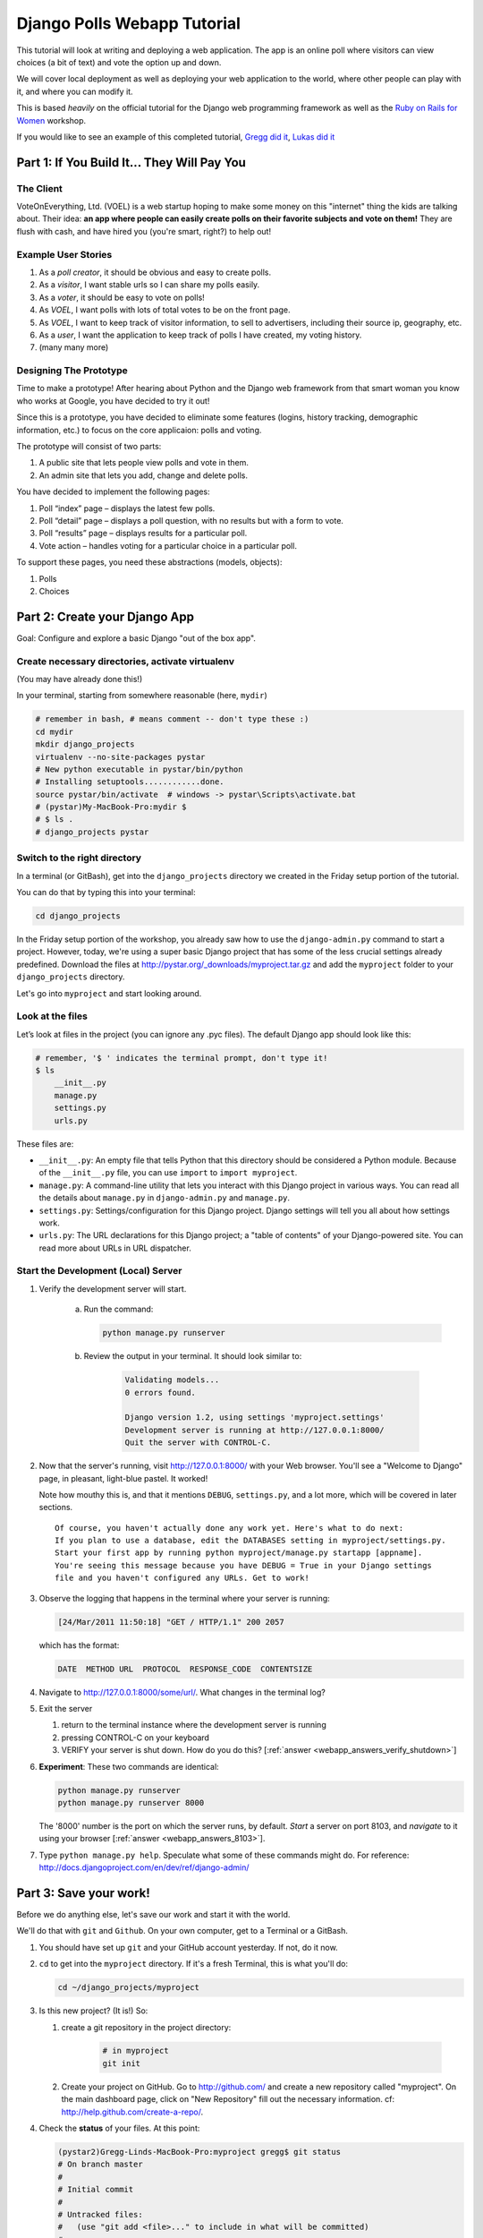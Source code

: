 .. _badge_webapp:

=============================================
Django Polls Webapp Tutorial
=============================================

This tutorial will look at writing and deploying a web application. 
The app is an online poll where visitors can view choices
(a bit of text) and vote the option up and down.

We will cover local deployment as well as deploying your web application to the world,
where other people can play with it, and where you can modify it.

This is based *heavily* on the official tutorial for the Django web programming framework
as well as the `Ruby on Rails for Women <http://www.wiki.devchix.com/index.php?title=Ruby_and_Rails_workshops_for_women>`_
workshop.

If you would like to see an example of this completed tutorial, 
`Gregg did it <https://github.com/gregglind/pystar-webapp/commits/master>`_, 
`Lukas did it <https://github.com/lsblakk/myproject>`_


Part 1: If You Build It... They Will Pay You
================================================


The Client
-------------

VoteOnEverything, Ltd. (VOEL) is a web startup hoping to make some money on this
"internet" thing the kids are talking about.  Their idea: **an app where people
can easily create polls on their favorite subjects and vote on them!** 
They are flush with cash, and have hired you (you're smart, right?) to help out!

Example User Stories
---------------------

#. As a *poll creator*, it should be obvious and easy to create polls.
#. As a *visitor*, I want stable urls so I can share my polls easily.
#. As a *voter*, it should be easy to vote on polls!
#. As *VOEL*, I want polls with lots of total votes to be on the front page.
#. As *VOEL*, I want to keep track of visitor information, to sell to advertisers,
   including their source ip, geography, etc.
#. As a *user*, I want the application to keep track of polls I have created,
   my voting history.
#. (many many more)

Designing The Prototype
------------------------

Time to make a prototype!
After hearing about Python and the Django web framework from that 
smart woman you know who works at Google, you have decided to try it out!

Since this is a prototype, you have decided to eliminate some features
(logins, history tracking, demographic information, etc.) to focus on the 
core applicaion:  polls and voting.


The prototype will consist of two parts:

#. A public site that lets people view polls and vote in them.
#. An admin site that lets you add, change and delete polls.

You have decided to implement the following pages:

#. Poll “index” page – displays the latest few polls.
#. Poll “detail” page – displays a poll question, with no results but with a form to vote.
#. Poll “results” page – displays results for a particular poll.
#. Vote action – handles voting for a particular choice in a particular poll.

To support these pages, you need these abstractions (models, objects):

#. Polls
#. Choices



Part 2: Create your Django App
=======================================

Goal:  Configure and explore a basic Django "out of the box app".


Create necessary directories, activate virtualenv
----------------------------------------------------

(You may have already done this!)

In your terminal, starting from somewhere reasonable (here, ``mydir``)

.. code-block:: bash
    
    # remember in bash, # means comment -- don't type these :)
    cd mydir
    mkdir django_projects
    virtualenv --no-site-packages pystar
    # New python executable in pystar/bin/python
    # Installing setuptools............done.
    source pystar/bin/activate  # windows -> pystar\Scripts\activate.bat 
    # (pystar)My-MacBook-Pro:mydir $ 
    # $ ls .
    # django_projects pystar
    

Switch to the right directory
-------------------------------------------

In a terminal (or GitBash), get into the ``django_projects`` directory 
we created in the Friday setup portion of the tutorial. 

You can do that by typing this into your terminal:

.. code-block:: bash

    cd django_projects

In the Friday setup portion of the workshop, you already saw how 
to use the ``django-admin.py`` command to start a project. However, today, we're using a super basic Django project that has some of the less crucial settings already predefined. Download the files at `http://pystar.org/_downloads/myproject.tar.gz <http://pystar.org/_downloads/myproject.tar.gz>`_ and add the ``myproject`` folder to your ``django_projects`` directory.

Let's go into ``myproject`` and start looking around.

Look at the files
-------------------------

Let’s look at files in the project (you can ignore any .pyc files). The default Django app should
look like this:

.. code-block:: bash
    
    # remember, '$ ' indicates the terminal prompt, don't type it!
    $ ls
        __init__.py
        manage.py
        settings.py
        urls.py

These files are:

* ``__init__.py``: An empty file that tells Python that this directory should be considered a Python module. Because of the ``__init__.py`` file, you can use ``import`` to ``import myproject``.
* ``manage.py``: A command-line utility that lets you interact with this Django project in various ways. You can read all the details about ``manage.py`` in ``django-admin.py`` and ``manage.py``.
* ``settings.py``: Settings/configuration for this Django project. Django settings will tell you all about how settings work.
* ``urls.py``: The URL declarations for this Django project; a "table of contents" of your Django-powered site. You can read more about URLs in URL dispatcher.

Start the Development (Local) Server
-------------------------------------

#. Verify the development server will start. 
    
    a)  Run the command:

        .. code-block:: bash

            python manage.py runserver

    b) Review the output in your terminal.  It should look similar to:

        .. code-block:: bash

            Validating models...
            0 errors found.
            
            Django version 1.2, using settings 'myproject.settings'
            Development server is running at http://127.0.0.1:8000/
            Quit the server with CONTROL-C.

      .. note: 
        
        You've started the Django development server, a lightweight web server written in 
        Python. The Django maintainers include this web server, but on a "deployment" like 
        http://alwaysdata.com/, you typically tie Django into an existing server like Apache.

#.  Now that the server's running, visit http://127.0.0.1:8000/ with your Web browser. 
    You'll see a "Welcome to Django" page, in pleasant, light-blue pastel. It worked!

    .. image:: /images/itworks.png

    Note how mouthy this is, and that it mentions ``DEBUG``, ``settings.py``, and
    a lot more, which will be covered in later sections.  

    ::

        Of course, you haven't actually done any work yet. Here's what to do next:
        If you plan to use a database, edit the DATABASES setting in myproject/settings.py.
        Start your first app by running python myproject/manage.py startapp [appname].
        You're seeing this message because you have DEBUG = True in your Django settings 
        file and you haven't configured any URLs. Get to work!


#.  Observe the logging that happens in the terminal where your server is running:

    ..  code-block:: none

        [24/Mar/2011 11:50:18] "GET / HTTP/1.1" 200 2057
    
    which has the format:

    ..  code-block:: none

        DATE  METHOD URL  PROTOCOL  RESPONSE_CODE  CONTENTSIZE

#.  Navigate to http://127.0.0.1:8000/some/url/.  What changes in the terminal log?

#.  Exit the server 

    #. return to the terminal instance where the development server is running
   
    #. pressing CONTROL-C on your keyboard

    #. VERIFY your server is shut down.  How do you do this?  [:ref:`answer <webapp_answers_verify_shutdown>`]

#.  **Experiment**:  These two commands are identical:

    .. code-block:: bash

        python manage.py runserver 
        python manage.py runserver 8000

    The '8000' number is the port on which the server runs, by default. *Start* a server on port 8103, and *navigate* to it using your browser
    [:ref:`answer <webapp_answers_8103>`].

#.  Type ``python manage.py help``.  Speculate what some of these commands 
    might do.  For reference:  http://docs.djangoproject.com/en/dev/ref/django-admin/


Part 3: Save your work!
=======================================

Before we do anything else, let's save our work and start it with the world.

We'll do that with ``git`` and ``Github``. On your own computer, get to a Terminal or a GitBash.

#.  You should have set up ``git`` and your GitHub account yesterday. If not,
    do it now.

#.  ``cd`` to get into the ``myproject`` directory. If it's a fresh Terminal, this is what you'll do:

    .. code-block:: bash

         cd ~/django_projects/myproject

#.  Is this new project?  (It is!)  So:

    #. create a git repository in the project directory:

        .. code-block:: bash

            # in myproject
            git init

    #.  Create your project on GitHub.  Go to http://github.com/ and create a new repository called "myproject". On the main dashboard page, click on "New Repository" fill out the necessary information. cf:  http://help.github.com/create-a-repo/.

#.  Check the **status** of your files.  At this point:

    .. code-block:: bash

        (pystar2)Gregg-Linds-MacBook-Pro:myproject gregg$ git status
        # On branch master
        #
        # Initial commit
        #
        # Untracked files:
        #   (use "git add <file>..." to include in what will be committed)
        #
        #   __init__.py
        #   manage.py
        #   settings.py
        #   urls.py
        nothing added to commit but untracked files present (use "git add" to track)

    None of the files are **tracked**.  That is, ``git`` doesn't know about them!

#.  Add one file ``git add manage.py``.  **POP QUIZ**:  What does ``git status`` say now?

#.  Add all your files to the repo, in the local directory:

    .. code-block:: bash

        git add *.py   # all .py files, using a wildcard match.

    Now git is aware of your files.  Use ``git status`` to see them there in
    the *staging* area (the index).

#.  ``git commit`` to ``commit`` those files:

    .. code-block:: bash

        # -m -> what is the 'message' for the commit
        git commit -m "Initial commit of django project from the PyStar workshop"

    Look at your changes with  ``git log`` to see your history.  Is your commit message there?


#.  Connect the remote github repo to your local one, and use ``git push`` to push those up to your Github repository (putting your user name and project title in the appropriate slots):

    .. code-block:: bash

        git remote add origin git@github.com:myusername/myproject.git
        git push origin master

#.  Go to your Github account in your browser. Find the ``myproject`` repository. Do you see your files?

#.  Remember:

    - "commit your work" means "add and commit it to the local repository on your computer"
    - "push your work" means "git push it to github" (if your computer explodes, there will still be a copy of your code on github!)


Part 4:  Configure your Django Project
========================================

Now that we have a the scaffolding for our **project** in place, we can get to 
work!  It needs to be **configured**.

Add yourself as an admin!
------------------------------------

#. Open  ``settings.py`` in your editor.  ``settings.py`` is a Python script that only contains variable definitions.  Django looks at the values of these variables when it runs your web app. The scaffold we wrote for you and Django's own 'startproject' command has specified some of these variables by default, though not all of them.

#. Find ``ADMINS`` and replace ``Your Name`` and ``your_email@example.com`` with your name and your email address.

#. Remove the pound mark from the front of the line to uncomment it out.

#. git add and commit it:

    .. code-block:: bash

        git add settings.py
        git commit -m "made myself an admin"

Fix security settings
------------------------------------

Right now, everyone in the workshop has the same "SECRET_KEY". Since Django 
uses this key for various sensitive things, you should change it.

#. In ``settings.py,`` find the variable named ``SECRET_KEY`` and set it to whatever string 
   you want. 

#. Verify it looks something like:

    .. code-block:: python

        # change this to something arbitrary.
        SECRET_KEY = '6yl8d1u0+ogcz!0@3_%au)_&ty$%1jcs2hy-!&v&vv2#@pq^(h'

#. How would we put a single-quote (\') in our SECRET_KEY?  [:ref:`answer <webapp_answers_single_quote>`]

#. save the file

#. git add and commit it:

    .. code-block:: bash

        git add settings.py
        git commit -m "changed SECRET_KEY"


Set up the Database
------------------------

#.  Keep looking at ``settings.py``: The ``DATABASES`` variable is a dictionary 
    (note the '{}' characters) with one key: ``default``.

    .. code-block:: python

        DATABASES = {
            'default': {
                'ENGINE': 'django.db.backends.sqlite3', # Add 'postgresql_psycopg2', 'postgresql', 'mysql', 'sqlite3' or 'oracle'.
                'NAME': 'database.db',                      # Or path to database file if using sqlite3.
                'USER': '',                      # Not used with sqlite3.
                'PASSWORD': '',                  # Not used with sqlite3.
                'HOST': '',                      # Set to empty string for 127.0.0.1. Not used with sqlite3.
                'PORT': '',                      # Set to empty string for default. Not used with sqlite3.
            }
        }

#.  Notice that the value of ``default`` is itself another dictionary with information about the site's default  database. We've set our app to use a ``sqlite`` database, in the ``ENGINE`` attribute.
    Sqlite is great for development because is stores its data in one normal file on 
    your system and therefore is really simple to move around with your app.

    ..  note::

        In production, Sqlite has issues because only one process can *write* to it
        as a time.  **Discuss** the implications of this with your group.  [:ref:`answer <webapp_answers_sqlite_one_writer_implications>`]

    The ``NAME`` key tells the Django project to use a file called ``database.db`` to store information for this project.

#.  **Pop quiz**: Does ``database.db`` exist right now?  Find out!  [:ref:`answer <webapp_answers_database_db_exists>`]

#.  Notice the ``INSTALLED_APPS`` setting towards the 
    bottom of the ``settings.py``. That variable (a tuple... note the '()' symbols) 
    holds the names of all Django applications that are activated in this Django instance. 
    **Apps** can be used in multiple projects, and you can 
    package and distribute them for use by others in their projects.  

    .. code-block:: python

        INSTALLED_APPS = (
            'django.contrib.auth',
            'django.contrib.contenttypes',
            'django.contrib.sessions',
            'django.contrib.sites',
            'django.contrib.messages',
            # Uncomment the next line to enable the admin:
            # 'django.contrib.admin',
            # Uncomment the next line to enable admin documentation:
            # 'django.contrib.admindocs',
              'south',
        )

    What do you think these various **apps** do?  Why does it make sense
    for them to come in a standard configuration?  
    [:ref:`answer <webapp_answers_django_standard_apps>`]

#.  Each of these applications makes use of at least one database table, so we need to create 
    the tables in the database before we can use them. To do that, run the following command:

    .. code-block:: bash

        python manage.py syncdb

    The syncdb command looks at the ``INSTALLED_APPS`` setting and creates any necessary 
    database tables according to the database settings in your ``settings.py`` file. You'll see a 
    message for each database table it creates.

#.  When prompted, you'll get a prompt asking you if you'd like to create a superuser account for the authentication system. Say yes!  Use 'super' as your password::

        You just installed Django's auth system, which means you don't have any superusers defined.
        Would you like to create one now? (yes/no): yes
        Username (Leave blank to use 'barack'): super
        E-mail address: example@example.com
        Password: 
        Password (again): 
        Superuser created successfully.
        Installing index for auth.Permission model
        Installing index for auth.Group_permissions model
        Installing index for auth.User_user_permissions model
        Installing index for auth.User_groups model
        Installing index for auth.Message model
        No fixtures found.


#.  Does this seem magical?  [:ref:`answer <webapp_answers_django_magical>`]


#.  **Pop quiz**: Does ``database.db`` exist right now?  Find out!  [:ref:`answer <webapp_answers_database_db_exists_after_sync>`]

#.  Save *and commit* your work ::

        git status 
        # will show settings.py is changed, and a new 'untracked' 
        # MacBook-Pro:myproject gregg$ git status
        # On branch master
        # Changed but not updated:
        #   (use "git add <file>..." to update what will be committed)
        #   (use "git checkout -- <file>..." to discard changes in working directory)
        #
        #   modified:   settings.py
        #
        # 

#.  Drink some tea and take a stretch break.  Then we can come back to 
    STRETCHING OUR MINDS.


Part 5: In Which You Save You From Yourself, Using Git.
=========================================================

Your work is saved and committed (in git!) right?

**Right?**  How do you know?  [:ref:`answer <webapp_answers_know_what_saved>`]

Good. Because you got a case of the accidental deletes and you've deleted your ``settings.py`` file!

#.  No really. Go and delete ``settings.py``. Throw it in the trash. Or the recycling bin. Or ``rm`` from the command line.  Make sure it's *really gone* using ``ls``.

#.  Try running your dev server. What happens? Why?

#.  Delete your ``settings.pyc`` file. Try running your dev server. What happens now? Why?  
    [:ref:`answer <webapp_answers_dev_server_still_works>`]

#.  Cry!  So they're gone right? No way back. And everything's broken!

#.  Rejoice! Because we're using version control and version control is about to save your bacon!

    .. code-block:: bash

        $ git checkout settings.py

#.  Look at your project folder again, using ``ls``. Lo and behold, ``settings.py``! Back from beyond the grave! Cool, huh? Open it up, and verify it is exactly as you left it.  Isn't that magical?  [:ref:`answer <webapp_answers_git_magical>`].

    But what of ``settings.pyc``? Start your dev server. It works, right? Stop your dev server and look at the files in your project. Do you see ``settings.pyc``? How did it get there?  [:ref:`answer  <webapp_answers_why_only_restore_py_not_pyc>`]



Part 6: Build The Polls Application
========================================

Now that your environment -- a "project" -- is set up, you're set to start building the poll application.

Each application you write in Django consists of a Python package, 
somewhere on your Python path, that follows a certain convention. 
Django comes with a utility that automatically generates the basic directory 
structure of an app (that Django expects), so you can focus on writing code!.

Projects and Apps
---------------------------------

We've talked a little about Django **apps** and **projects**. You might be 
wondering what the difference is.

Here are the things to know:

* An **app** is component of a website that does something. For example, the **Django administration** app is something you'll see later in this tutorial.  So is our ``polls`` app.  An app is:

    * single purpose - login, passwords, polls, forum, etc.
    * orthonogal to / independent of other apps - polls shouldn't have to
      know the inside details of authentication, for example.

* A **project** corresponds to a 'website': it contains a ``settings.py`` file, and 
  it may have corresponding databases or other data stores
  that the apps interact with.

Django apps can live anywhere on the **Python path**.  The **python path** is 
a list of paths where the python interpreter looks for modules.  

.. code-block:: bash

    $ python
    >>> import sys
    >>> sys.path
    ['', '/Users/gregg/mydir/pystar/lib/python2.6/site-packages/setuptools-0.6c11-py2.6.egg', 
    '/Users/gregg/mydir/pystar/lib/python2.6/site-packages/pip-0.8.3-py2.6.egg', 
    '/Users/gregg/mydir/pystar/lib/python26.zip', 
    '/Users/gregg/mydir/pystar/lib/python2.6', 
    '/Users/gregg/mydir/pystar/lib/python2.6/plat-darwin', 
    '/Users/gregg/mydir/pystar/lib/python2.6/plat-mac' ... ]


To be importable (seeable by Python), your Django app must be in one of the folders
on *your* path.  

**Experiment**:  look at your Python Path!


Create The Poll App
---------------------

In this tutorial, we'll create our poll app in the myproject directory for 
simplicity. In the future, when you decide that the world needs to be able to 
use your poll app and plug it into their own projects, and after you determine
that your app plays nicely with other apps, you can publish that directory separately!


#.  open your terminal and navigate to ``myproject``
#.  make scaffolding for the app

    .. code-block:: bash

        python manage.py startapp polls

    That'll create a directory ``polls`` to house the poll application.

#.  Verify what is new.  

    .. code-block:: bash

        git status
        # should show 'polls/' in 'untracked'
        

#.  While were are here lets make ``git`` ignore 'database.db' by adding
    ``database.db`` to ``.git/info/exclude``.  Verify (using 'git status') that is it gone.

#.  Examine the layout of ``polls`` (we will do more of this in following sections).

    ..  code-block:: bash

         # remember not to type the '$', it just means the prompt'.  
         $ ls polls
         polls/
            __init__.py
            models.py
            tests.py
            views.py

#.  Prove that ``polls`` is importable [:ref:`answer <webapp_answers_is_polls_importable>`]

#.  Add and commit ``polls/*py``.  


#.  Install the polls app into the project.   
    Edit the ``settings.py`` file again, and change the ``INSTALLED_APPS`` setting to 
    include the string 'polls' as the last entry.  [:ref:`answer <webapp_answers_added_polls>`]

#.  Save and commit the  ``settings.py`` file.

#.  Refill your tea!



Part 7: Test your Django Project 
=======================================

#.  Run the default Django tests

    ..  code-block:: bash

        python manage.py test

#.  Examine the output.  If there are errors, what are they?  [:ref:`answer <webapp_answers_django_project_testing_results>`]

#.  Run the tests for the ``polls`` application

    .. code-block:: bash

        python manage.py test polls

    You should get output like:

    .. code-block:: none

        $ python manage.py test polls
        Creating test database for alias 'default'...
        .
        ----------------------------------------------------------------------
        Ran 1 test in 0.001s
        
        OK
        Destroying test database for alias 'default'...

#.  Make it louder!  Run ``python manage.py test polls -v 2`` and see that it 
    now *names* the test --> ``test_basic_addition (polls.tests.SimpleTest)``.  
    '-v' is for *verbosity*, and (here) can be 0,1,2,3.  

#.  View ``polls/test.py``, and see the example test.

#.  Copy :download:`test_polls.py <https://github.com/lsblakk/pystar/raw/master/docs/test_polls.py>`_ and move it into ``polls`` directory 

#.  Edit ``polls`` to include the tests from ``test_polls.py`` to look like:

    .. code-block:: python

        from django.test import TestCase
        from test_polls import *


#.  Add it into your project code git repo:

    ..  code-block:: bash
        
        git add polls/tests.py polls/test_polls.py
        git commit -m "added tests"

#.  Examine ``test_polls.py`` in your editor.  This file (provided by us)
    gives acceptance tests for many of the points on the original spec sheet.  Normally
    this is the sort of thing you would write yourself, after reading your 
    spec, and deciding on acceptence criteria.  We done it here to help you
    along, and provide an example for your work in the future!

    Writing good tests *is hard*!

#.  Re-run your tests.  ``python manage.py test polls``. Note that most fail! 
    (We will assume that the django tests all pass and focus on testing the 
    ``polls`` tests, from here on out.)

#.  Discuss with your groups why testing matters.  [:ref:`answer <webapp_answers_why_testing_matters>`]

#.  We will return to testing throughout this document as we add new features.
    We are done when all the tests pass!

#.  Further research:  http://docs.djangoproject.com/en/dev/topics/testing/, which
    goes into this in much greater detail.  

#.  ``test yourface``:  Take your eyes off the screen, and make some funny faces.


Part 8: Refine Your Workflow!
==================================

When developing, this is a good work flow.  

1.  Design a feature, with criteria for acceptance.
2.  Test your feature, to see if meets those criteria.
3.  When it works (or you make good progress), *commit your work*.

We will use this workflow throughout the following sections, as we add
the features that our protype spec outlined.


Part 9: Philosophy Break!
===========================

In the following sections, there will be **Django Philosophy** breaks to 
highlight major ideas of the Django framework.  Other web
frameworks might make these choices or use these terms differently.  Who is right?
[:ref:`answer <webapp_answers_the_right_framework>`]



Part 10: Mockups, Views, and URLs
===================================================================


..  admonition:: Django-Philosophy

    A view is a “type” of Web page in your Django application that 
    generally serves a specific 
    task and has a specific associated template. 

In a Blog application, you might have the following views:

* Blog homepage – displays the latest few entries.
* Entry “detail” page – permalink page for a single entry.
* Year-based archive page – displays all months with entries in the given year.
* Month-based archive page – displays all days with entries in the given month.
* Day-based archive page – displays all entries in the given day.
* Comment action – handles posting comments to a given entry.

In our poll application, we’ll have the following four views:

* Poll “index” page – displays the latest few polls.
* Poll “detail” page – displays a poll question, with no results but with a form to vote.
* Poll “results” page – displays results for a particular poll.
* Vote action – handles voting for a particular choice in a particular poll.

In Django, each view is represented by a Python function.

Design your URLs 
---------------------------

The first step of writing views is to design your URL structure. You do this by creating a 
Python module, called a ``URLconf``. ``URLconfs`` are how Django associates a given URL with 
given Python code.

When a user requests a Django-powered page, the system looks at the ``ROOT_URLCONF`` 
setting, which contains a string in Python dotted syntax. 

**Pop quiz**: what is the ``ROOT_URLCONF`` for your project?  [:ref:`answer  <webapp_answers_root_urlconf>`]

Django loads that module and looks for a module-level variable called ``urlpatterns``, which is a sequence of tuples in the 
following format:

.. code-block:: bash

     (regular expression, Python callback function [, optional dictionary])


Django starts at the first regular expression and makes its way down the list, comparing 
the requested URL against each regular expression until it finds one that matches.

You might ask, "What's a regular expression?" Regular expressions are patterns for matching 
text. In this case, we're matching the URLs people go to, and using regular expressions to 
match whole 'groups' of them at once.

(If you'd like to learn more about regular expressions read the 
`Dive into Python guide to regular expressions <http://diveintopython.org/regular_expressions/index.html>`_ sometime. 
Or you can look at this `xkcd <http://xkcd.com/208/>`_.)

In addition to **matching** text, regular expressions can **capture** text. 
**Capturing** means to `remember` that part of the string, for later use.
Regexps (or Regexen) use parentheses ``()`` to wrap the parts they're capturing.

For Django, when a regular expression matches the URL that a web surfer requests, 
Django extracts the captured values and passes them to a function of your choosing. 
This is the role of the ``callback function`` above.  When a regular expression
matches the url, Django calls the associated ``callback function`` with any 
**captured** parts as parameters.  This will much clearer after the next section.

Add URLs to urls.py
------------------------

When we ran ``django-admin.py startproject myproject`` to create the project, 
Django created a default URLconf file called ```urls.py```.

#.  Write our URL mapping. Edit the file ``myproject/urls.py`` so it looks like this:

    .. code-block:: python

        urlpatterns = patterns('',
            (r'^polls/$', 'polls.views.index'),
            (r'^polls/(\d+)/$', 'polls.views.detail'),
            (r'^polls/(\d+)/results/$', 'polls.views.results'),
            (r'^polls/(\d+)/vote/$', 'polls.views.vote'),
            # Examples:
            # url(r'^$', 'myproject.views.home', name='home'),
            # url(r'^myproject/', include('myproject.foo.urls')),

            # Uncomment the admin/doc line below to enable admin documentation:
            # url(r'^admin/doc/', include('django.contrib.admindocs.urls')),

            # Uncomment the next line to enable the admin:
            # url(r'^admin/', include(admin.site.urls)),
        )

#.  **POP QUIZ**, suppose a visitor goes to http://127.0.0.1:8000/polls/23/results/ , 

    #. which regex pattern is tripped?
    #. what function is then called?
    #. what arguments is that function called with?
    #. [:ref:`answer <webapp_answers_urlconf_polls_vote>`]

#.  Save ``urls.py``.

#.  Start the dev server and try that url out!  What happens?

#.  Re-run the test suite ``python manage.py test polls``.  
    What parts (if any) pass now that didn't before?  You should be
    seeing lots of "ViewDoesNotExist" messages.  (We will create them
    in the next section.  The tests will much more sensible after that!

#.  Save and commit.

#.  Review:  When somebody requests a page from your Web site 
    -- say, "/polls/23/", Django will load the ``urls.py`` Python module, because it's 
    pointed to by the ``ROOT_URLCONF`` setting. It finds the variable named ``urlpatterns`` 
    and traverses the regular expressions in order. When it finds a regular expression that 
    matches -- ``r'^polls/(\d+)/$'`` -- it loads the function ``detail()`` from 
    ``polls/views.py``. Finally, it calls that module's ``detail()`` function like so:

    .. code-block:: bash

        detail(request=<HttpRequest object>, '23')

    The '23' part comes from ``(\d+)``. Using parentheses around a pattern "captures" the
    text matched by that pattern and sends it as an argument to the view function; the
    ``\d+`` is a regular expression to match a sequence of ``digits`` (i.e., a number).

#.  Does this seem magical?  [:ref:`answer <webapp_answers_django_magical>`]
    Actually, this is less magical than some other parts of Django!  Regular Expressions,
    though sometimes cryptic, are a pretty common and useful skill among developers.

#.  The *idea* that a URL doesn't have to map onto a file, or some other sort
    of static resource, is quite powerful.  The URL is just a way of giving
    instructions to some server, somewhere.
    
    (**Rant**:  In Django, as in most modern frameworks, you have total control
    over the way your URLs look. People on the web 
    won't see cruft like .py or .php or even .html at the end of your URLs.  There is no
    excuse for that kind of stuff in the modern era!)

#.  Exercise:  Think about another hypothetical website, "MyMagicToa.st", in which you use
    a virtual toaster.  What might some actions and (and associated urls) 
    be for interacting with it?



Write Some Views!
-----------------------------------------

#.  Start the development server:  ``python manage.py runserver``

#.  Fetch "http://127.0.0.1:8000/polls/" in your browser. 
    You should get a pleasantly-colored error page with the following message:

    .. code-block:: none

        ViewDoesNotExist at /polls/

        Tried index in module polls.views. Error was: 'module'
        object has no attribute 'index'

#.  Recall this line ``(r'^polls/$', 'polls.views.index')``.

#.  Explore this using your django-shell:  ``python manage.py shell``

    ..  code-block:: python
        
        >>> import polls         # imports fine!       
        >>> import polls.views   # imports fine also!  polls/views.py
        >>> dir(polls.views) # what is in there!
        >>> 'index' in dir(polls.views)
        False
        >>> import inspect
        >>> inspect.getsourcefile(polls.views)
        # something like
        '/Users/adalovelace/gits/myproject/polls/views.py'
    
    So, a mystery?  Where is the view!?  It's nowhere!  The URL parsing is going
    fine, but there is no one listening at the other end of the phone!
    This ``ViewDoesNotExist`` error happened because you 
    haven't written a function ``index()`` in the module polls/views.py.

    Try http://127.0.0.1:8000/polls/23/,  http://127.0.0.1:8000/polls/23/results/ and   
    http://127.0.0.1:8000/polls/23/vote/, and you
    will see similar messages. 
    The error messages tell you which view Django tried 
    (and failed to find, because you haven't written any views yet).

#.  Write some views. Open ``polls/views.py`` and put the following Python code in it:

    .. code-block:: python

        from django.http import HttpResponse
     
        def index(request):
            return HttpResponse("Hello, world. You're at the poll index.")

    This is a very simple view. 

#.  Save the views.py file, then go to http://127.0.0.1:8000/polls/ in your
    browser, and you should see that text.

#.  RE-RUN YOUR TESTS.  **POP QUIZ**.  Do more pass?  

#.  Add a few more views by adding to the ``views.py`` file. These views are slightly 
    different, because they take an argument (which, remember, is passed in from whatever 
    was captured by the regular expression in the URLconf):

    .. code-block:: python

         # recall or note that %s means, "subsitute in a string"

         def detail(request, poll_id):
             return HttpResponse("You're looking at poll %s." % (poll_id,))
         
         def results(request, poll_id):
             return HttpResponse("You're looking at the results of poll %s." % (poll_id,))
         
         def vote(request, poll_id):
             return HttpResponse("You're voting on poll %s." % (poll_id,))

#.  Save ``views.py``. 

#.  Navigate to http://127.0.0.1:8000/polls/34/. It'll run the 
    ``detail()`` method and display whatever ID you provide in the URL. 
    Try http://127.0.0.1:8000/polls/34/results/
    and http://127.0.0.1:8000/polls/34/vote/ too -- 
    these will display the placeholder results and voting pages.

#.  Add a little html to the 'results' view.  Wrap the poll_id in ``<strong> </strong>``
    tags and **verify** that the view is indeed bold!

#.  RE-RUN YOUR TESTS.  **POP QUIZ**.  Which ones now pass?

#.  Add and commit your code.  Remember to write a good commit message that 
    mentioned what changed (in English) and more details below.  Mention 
    which tests now pass (hint, they are 'reachability' tests!)


Mockery, Mockery
--------------------

These views don't plug into *real* polls.  This is by design.

* front-end (visual) and back-end (data) can happen simulatenously
* demonstrating the UI of the product shouldn't rely on having full data in
  the back end.

All of this relies on the frontend and backend having a consensus view
of the **interface** between them.  What does a 'Poll' look like?  What data
and methods might it have?  If we knew this, we could construct **mock objects**
and work with them, instead!  Keeping objects simple makes writing interfaces
between different layers of the application stack easier.

We will come back to templates (and use Django's built-in templating facilities
rather than simple python string formatting) after we build some models.



Part 11:  Showing Off!
=========================

Time to show our work to the world.  To do this, we are going to use DjangoZoom,
a fairly new site that makes doing remote deployment easy!  It's still in beta,
and we are going to be guinea pigs for them!

#.  Push your code to github

#.  Go to:  http://djangozoom.com/dz2/dashboard/

    #.  Login with the credentials given in class.

    #.  Enter your GitHub url.

        .. image:: /images/djangozoom1.png

    #.  Rename your project.

        .. image:: /images/djangozoom2.png

    #.  Navigate to the URL you eventually get, like  http://p00000058.djangozoom.net/.

    #.  OHNOES!  There is no slash (root) view!

        .. image:: /images/djangozoom_noindex.png

    #.  See that '/polls/' looks just like how it does on your local machine.

#.  Fix that locally!  

    #.  in ``urls.py`` add:

        .. code-block:: bash 

            urlpatterns = patterns('',
                (r'^$', 'polls.views.redirect_to_polls'),
                (r'^polls/$', 'polls.views.index'),

    #.  in ``polls/views.py``:

        .. code-block:: python
    
            from django.http import HttpResponseRedirect
    
            def redirect_to_polls(request):
                return HttpResponseRedirect('/polls/')

#.  Restart your local server, and hit http://127.0.0.1/ .  
    What happened?  Look at your logging:

    .. code-block:: bash

        [24/Mar/2011 15:01:15] "GET / HTTP/1.1" 302 0
        [24/Mar/2011 15:01:15] "GET /polls/ HTTP/1.1" 200 39

    See the '302'?  By returning a ``HttpResponseRedirect``, 
    you **redirected** the user to a different page!  Learn more about status
    codes at http://en.wikipedia.org/wiki/List_of_HTTP_status_codes .

#.  Commit and push your changes.

#.  Return to DjangoZoom and rebuild.

    .. image:: /images/djangozoom_build.png 

    Your redeployed site should have a sensible '/' (that redirects to ``/polls``).


Takeaways:

-   pushing to remote location exposed that having the '/' behaviour unspecified
    is a little ugly.  This should be added to the spec.  
-   redirects can hide a multitude of sins.  If you are used to Apache ModRewrite,
    doing it from right in your framework can be a lot easier!


Part 12: Poll and Choice Models
========================================

Remember those files from **Create The Poll App** above?  
We have worked with ``views.py`` and ``test.py``.  Let's tackle ``models.py`` 
next and make some actual data for our views to see!

..  admonition:: Django-Philosophy

    A model is the single, definitive source of data about your data.
    It contains the essential fields and behaviors of the data you're storing. 
    Django follows the DRY ("Don't Repeat Yourself") Principle. The goal is to 
    define your data model in one place and automatically derive things from it.

    (If you've used SQL before, you might be interested to know that each 
    Django ``model`` corresponds to a SQL ``table``.  This simple correspondence
    between models and tables is a design choice, and not everyone likes it. [:ref:`discussion <webapp_answers_no_like_django>`])

In our simple poll app, we'll create two models: ``Polls`` and ``Choices``.  As per our 
spec from the customer:

* A poll has:
    
    * a question
    * a publication date. 

* A choice has two fields:
    
    * the text of the choice 
    * a vote tally. 

Each ``Choice`` is associated with a ``Poll`` and each ``Poll`` has associated ``Choices``. 
We will respesent these concepts with python classes derived from ``django.db.models``.

#. Edit the ``polls/models.py`` file so it looks like this:

    .. code-block:: python

         from django.db import models
         
         class Poll(models.Model):
             question = models.CharField(max_length=200)
             pub_date = models.DateTimeField()
         
         class Choice(models.Model):
             poll = models.ForeignKey(Poll)
             choice = models.CharField(max_length=200)
             votes = models.IntegerField()

#. Save the ``models.py`` file.

All models in Django code are represented by a class that subclasses 
``django.db.models.Model``. Each model has a number of class variables, 
each of which represents a database field in the model.  (cf:
http://docs.djangoproject.com/en/dev/topics/db/models/)

Each field is represented by an instance of a Field class -- e.g., ``CharField``
for character fields and ``DateTimeField`` for datetimes. This tells Django 
what type of data each field holds.

The name of each Field instance (e.g. question or pub_date) is the field's 
name, in machine-friendly format. You'll use this value in your Python code, 
and your database will use it as the column name.

Some Field classes have required elements. ``CharField``, for example, requires
that you give it a ``max_length``. That's used not only in the database schema, 
but in validation, as we'll soon see.

Finally, note a relationship is defined, using ``ForeignKey``. That tells Django each
``Choice`` is related to a single ``Poll``. Django supports all the common database
relationships: many-to-ones, many-to-manys and one-to-ones.

Make the Models Migrate-able
------------------------

When you create your models, you might not always know exactly what fields your models will need in advance. Maybe someday your polls app will have multiple users, and you'll want to keep track of the author of each poll! Then you would want to add another field to the model to store that information.

Unfortunately, Django (and most database-using software) can't figure out how to handle model changes very well on its own. Fortunately, a Django app called ```south``` can handle these changes--called 'migrations'--for us.

Now that we've made our first version of our models file, let's set up our polls app to work with South so that we can make migrations with it in the future!

#. On the command line, write:
     
    .. code-block:: bash
        
         $ python manage.py schemamigration polls --initial

As you can see, that’s created a migrations directory for us, and made a new migration inside it. All we need to do now is apply our new migration:

    .. code-block:: bash
        
         $ python manage.py migrate polls

Great! Now our database file knows about polls and its new models, and if we need to change our models, South is set up to handle those change. We'll come back to South later.

Activate The Models
------------------------

``models.py`` gives Django a lot of information. With it, Django is able to:

* Create a database schema (``CREATE TABLE`` statements) for this app.
* Create a Python database-access API for accessing ``Poll`` and ``Choice`` objects.

But first we need to tell our project that the polls app is installed.

#.  Verify that ``settings.py`` has ``polls`` as part of the ``INSTALLED_APPS``.  [:ref:`answer <webapp_answers_added_polls>`]


Commit!
---------

Add and commit all your work.


Synchronize the Database
--------------------------

Now Django knows to include the polls app. 

#.  Let's make sure that our database is up to date.

    .. code-block:: bash

        python manage.py syncdb

The syncdb looks for ``apps`` that have not yet been set up, or have changed in ways that it can understand. To set them up, 
it runs the necessary SQL commands against your database. This creates all the 
tables, initial data and indexes for any apps you have added to your project since 
the last time you ran syncdb. syncdb can be called as often as you like, and it 
will only ever create the tables that don't exist.

`More info`: Read the django-admin.py `documentation <http://docs.djangoproject.com/en/dev/ref/django-admin/>`_ for full information on what the manage.py utility can do.

Explore The Api
------------------------------

Now, let's hop into the interactive Python shell and play around with 
the free API Django gives you. To invoke the Python shell, use this command:

.. code-block:: bash

    python manage.py shell

We're using this instead of simply typing "python", because manage.py sets 
up the project's environment for you. "Setting up the environment" involves two things:

#.  Making sure ``polls`` is on the right path to be imported.
#.  Setting the ``DJANGO_SETTINGS_MODULE`` environment variable, which gives Django the path to your ``settings.py`` file.

Once you're in the shell, explore the database API:

#.  import the model classes we just wrote:

    .. code-block:: python

        >>> from polls.models import Poll, Choice

#.  list all the current Polls:

    .. code-block:: python

        >>> Poll.objects.all()
        []

    How many polls is this?  


#.  `Zen koan:  Can there be a Choice for a Poll that doesn't yet exist?`

#.  Add a ``Poll``.

    .. code-block:: python

         >>> import datetime
         >>> p = Poll(question="What is the Weirdest Cookbook Ever?", pub_date=datetime.datetime.now())

#.  Save the ``Poll`` instance into the database. You have to call save() explicitly.

    .. code-block:: python

        >>> p.save()

#.  Get the ``id`` of the Poll instance. Because it's been saved, it has an ID in the database

    .. code-block:: python

         >>> p.id
         1

#.  What other methods and attributes does this ``Poll`` instance have?

    .. code-block:: python

        >>> dir(p)
        >>> help(p)

#.  Access the database columns (Fields, in Django parlance) as Python attributes:

    .. code-block:: python

         >>> p.question
         "What is the Weirdest Cookbook Ever?"
         >>> p.pub_date
         datetime.datetime(2007, 7, 15, 12, 00, 53)

#.  Send the Poll back in time:

    .. code-block:: python

         # Change values by changing the attributes, then calling save().
         >>> p.pub_date = datetime.datetime(2007, 4, 1, 0, 0)
         >>> p.save()
         >>> p.pub_date
         datetime.datetime(2007, 4, 1, 0, 0)

#.  Ask Django to show a list of all the Poll objects available:

    .. code-block:: python

         >>> Poll.objects.all()
         [<Poll: Poll object>]

Fix The Hideous Default Representation
---------------------------------------------

Wait a minute!  ``<Poll: Poll object>`` is an utterly unhelpful, truly wretched, beyond comtemptable representation of this object. Let's fix that by editing the ``Polls`` model.
Use your ``text editor`` to open the polls/models.py file and adding a ``__unicode__()`` method to both ``Poll`` and ``Choice``::

    class Poll(models.Model):
        # ...
        def __unicode__(self):
            return self.question

    class Choice(models.Model):
        # ...
        def __unicode__(self):
            return self.choice

It's important to add ``__unicode__()`` methods to your models, not only for your own sanity when dealing with the interactive prompt, but also because objects' representations are used throughout Django's automatically-generated admin.  

(If you're using to Python programming from a time in the past, you might have seen ``__str__()``. Django prefers you use __unicode__() instead.)

#.  Enough of these `normal` python methods!  ::

     import datetime
     # ...
     class Poll(models.Model):
         # ...
         def was_published_today(self):
             return self.pub_date.date() == datetime.date.today()

    Note the addition of ``import datetime`` to reference Python's standard ``datetime`` module. This allows
    us to use the datetime library module in ``models.py`` by calling it with ``datetime``. To see what functions
    come with a module, you can test it in the interactive shell:

    .. code-block:: python

        >>> dir(datetime)
        ['MAXYEAR', 'MINYEAR', '__doc__', '__file__', '__name__', '__package__', 'date', 'datetime',
        'datetime_CAPI', 'time', 'timedelta', 'tzinfo']

#. Save these changes to the ``models.py`` file

#. Start a new Python interactive shell by running ``python manage.py shell``::

    >>> from polls.models import Poll, Choice

#. Verify our __unicode__() addition worked::

    >>> Poll.objects.all()
    [<Poll: What is the Weirdest Cookbook Ever?>]

#. Search your database using the ``filter`` method on the ``objects`` attribute of ``Poll``.


    >>> polls = Poll.objects.filter(question="What is the Weirdest Cookbook Ever?")
    >>> polls
    [<Poll: What is the Weirdest Cookbook Ever?>]
    >>> polls[0].id  # remember python lists start with element 0.
    1

    If you try to search for a poll that does not exist, ``filter`` will give you the empty list. The ``get`` method will always return one hit, or raise an exception.

    .. code-block:: python

         >>> Poll.objects.filter(question="What is the Weirdest Cookbook Ever?")
         []
         
         >>> Poll.objects.get(id=1)
         <Poll: What is the Weirdest Cookbook Ever?>
         >>> Poll.objects.get(id=2)
         Traceback (most recent call last):
             ...
         DoesNotExist: Poll matching query does not exist.

Add Choices
------------------------

#.  Observe, there is a Poll in the database, but it has no Choices.

     >>> p = Poll.objects.get(id=1)
     >>> p.choice_set.all()
     []

#.  Create three choices::

        >>> p.choice_set.create(choice='To Serve Man', votes=0)
        <Choice: To Serve Man>
        >>> p.choice_set.create(choice='The Original Road Kill Cookbook', votes=0)
        <Choice: The Original Road Kill Cookbook>
        >>> c = p.choice_set.create(choice='Mini-Mart A La Carte', votes=0)
        >>> c
        <Choice: Mini-Mart A La Carte>

#.  Go in reverse!  Find the poll a particular choice belongs to::

        >>> c.poll
        <Poll: What is the Weirdest Cookbook Ever?>

    Because a Poll can have more than one Choice, Django creates the ``choice_set`` attribute on each ``Poll``. You can use that to look at the list of available Choices, or to create them.

    .. code-block:: python

         >>> p.choice_set.all()
         [<Choice: To Serve Man>, <Choice: The Original Road Kill Cookbook>, <Choice: Mini-Mart A La Carte>]
         >>> p.choice_set.count()
         3

#.  No really.  Can one be a ``Choice`` for a ``Poll`` that doesn't yet exist?::

    >>> koan = choice("Is this even a choice")
    >>> koan.poll_id
    >>> koan.poll


Heavy Metal Polling!
----------------------

#. Paste this block of code into a separate file, run ``python manage.py shell``, import and run this block of TOTALLY METAL CODE:

    .. code-block:: python

        import datetime
        import random

        from polls.models import Choice,Poll

        opinions = ['HEINOUS!', 'suxxors', 'rulez!', 
        'AWESOME!', 'righTEOUS', 'HAVE MY BABY!!!!',
        'BEYOND METAL','SUCKS','RULES', 'TOTALLY RULES']

        band_names = '''
        Abonos Meshuggah Xasthur Silencer Fintroll Beherit Basilisk Cryptopsy
        Tvangeste Weakling Anabantha Behemoth Moonsorrow Morgoth Nattefrost
        Aggaloch Enthroned Korpiklaani Nile Summoning Nocturnia Smothered
        Scatered Summoning Wyrd Amesoeurs Solstafi Helrunar Vargnatt Agrypnie
        Wyrd Agrypnie Blodsrit Burzum Chaostar Decadence Bathory Leviathan
        Hellraiser Mayhem Katharsis Helheim Agalloch Therion Windir Ragnarok
        Arckanum Durdkh Emperor Sulphur Tsjuder Ulver Marduk Luror Edguy
        Enslaved Epica Gorgoroth Gothminister Immortal Isengard Kamelot
        Kataklysm Kreator Maras Megadeath Metallica Moonspell Morgul Morok
        Morphia Necrophagist Opeth Origin Pantera Pestilence Putrefy Vader
        Runenblut Possessed Sanatorium Profanum Satyricon Antichrist Sepultura
        Eluveitie Altare Gallhammer Sirenia Slavland Krada Tribulation Venom
        ObituarObituarObituarObituarObituarObituarismember Vomitory
        Suffocation Taake Testament ToDieFor Unleashed'''.strip().split()
        
        
        def make_metal_poll(bandname,opinions):
            pub = datetime.datetime.now()
            marks = '?' * random.randint(1,5)
            question = bandname + marks
            chosen = random.sample(opinions,5)
            choices = list()
            for c in chosen:
                votes = random.randint(1,1000)
                choices.append(Choice(choice=c,votes=votes))
            
            p = Poll(question=question,pub_date=pub)
            p.save()
            p.choice_set=choices
            return p
        
        polls = [make_metal_poll(band,opinions) for band in band_names]

#.  Discuss what this code does!


Test the Models
-------------------

#.  Save your changes, and Re-run your tests.  What now passes?



Change the models
-------------------

Oh no! Your client, VOEL, has decided that they want to add a feature to the spec for the polling app. Namely, it's not enough for them to know the poll question and creation date -- they want it to be possible for polls to have closing dates, after which voting on the poll is closed. Which means we're going to have to change our model.

#. Open polls/models.py and edit the Poll class:

    .. code-block:: python

         class Poll(models.Model):
             question = models.CharField(max_length=200)
             pub_date = models.DateTimeField()
             end_date = models.DateTimeField(blank=True,null=True)

By setting ``blank=True`` and ``null=True``, we're telling Django that this field is optional, so it's okay if it's empty and a poll doesn't have an end date.

#. Make a migration so the database knows about the new ``end_date`` field.

    .. code-block:: bash

         $ python manage.py schemamigration polls --auto

#. Apply the migration.

    .. code-block:: bash

         $ python manage.py migrate polls

Save and commit
-------------------

You know the drill!


Forget about data models for now!
------------------------------------

#.  Did you eat lunch yet?

#.  Maybe it's time for a snack?


Part 13:  Write Views With Power
======================================================

In Django, each view is responsible for doing one of two things: ``returning`` an ``HttpResponse`` 
object containing the content for the requested page, or ``raise``-ing an exception such 
as ``Http404``. What happens between Request and Response?  [:ref:`Magic! <webapp_answers_django_magical>`].  

Your view can read records from a database, or not. It can use a template system such 
as Django's -- or not. It can generate a PDF file, output XML, create a ZIP file on the fly, 
anything you want, using whatever Python libraries you want.

All Django wants is that at the end, it gets an ``HttpResponse`` or an ``exception``.

Most of the Django views in the world use Django's own database API, which was touched on
in the discuss of models.  (Sorry, I guess we can't forget about databases quite yet!)


#.  Construct a better ``index()`` view.  To match the spec, it should
    displays the latest 5 poll questions in the system, separated by commas, 
    according to publication date. 

    Edit ``views.py``:

    .. code-block:: python

         from polls.models import Poll
         from django.http import HttpResponse
         
         def index(request):
             latest_poll_list = Poll.objects.all().order_by('-pub_date')[:5]
             output = ', '.join([p.question for p in latest_poll_list])
             return HttpResponse(output)

#.  Restart the dev server, and navigate to http://127.0.0.1:8000/polls/.
    You should see the text of the last 5 HEAVY METAL polls. 
    There's a problem here, though: The page's design is hard-coded 
    in the view. If you want to change the way the page looks, you'll have to edit this Python 
    code. 

#.  Use Django's template system to separate the design from Python:

    .. code-block:: python

         from django.shortcuts import render_to_response
         from polls.models import Poll
         
         def index(request):
             latest_poll_list = Poll.objects.all().order_by('-pub_date')[:5]
             context = {'latest_poll_list': latest_poll_list}
             return render_to_response('polls/index.html', context)

    To recap what this does:

    * Creates a variable called ``latest_poll_list``. Django queries the database for ``all`` Poll objects, ordered by ``pub_date`` with most recent first, and uses ``slicing`` to get the first five.
    * Creates a variable called ``context`` that is a dictionary with one key.
    * Evaluates the ``render_to_response`` function with two arguments, and returns whatever that returns.

    ``render_to_response`` loads the template called ``polls/index.html`` and passes it a 
    value as ``context``. The context is a dictionary mapping template variable names to 
    Python objects.
    
    If you can read this this ``view`` function without being overwhelmed, then you understand 
    the basics of Django views. Now is a good time to reflect and make sure you do. 

    #. What would you have to change to get 10 polls?
    #. What if you wanted the first 10 *by name*?


#.  Reload http://127.0.0.1:8000/polls/. Now you'll see an error:

    .. code-block:: bash

         TemplateDoesNotExist at /polls/
         polls/index.html

    Ah. There's no template yet. Let's make one.

#.  Make a ``polls/templates/poll`` directory where templates will live. 
    Right alongside the ``views.py`` for the ``polls`` app. This is what I would do:

    .. code-block:: bash

         mkdir -p polls/templates/polls

#.  Edit ``polls/templates/polls/index.html`` to contain.

    .. code-block:: html
        
         {% if latest_poll_list %}
             <ul>
             {% for poll in latest_poll_list %}
                 <li><a href="/polls/{{ poll.id }}/">{{ poll.question }}</a></li>
             {% endfor %}
             </ul>
         {% else %}
             <p>No polls are available.</p>
         {% endif %}
         
#. Edit ``TEMPLATE_DIRS`` in ``settings.py`` to have the full path to the templates folder inside your new app. On my computer, this looks like:
    
    .. code-block:: python
        
         TEMPLATE_DIRS = (
            # Put strings here, like "/home/html/django_templates" or "C:/www/django/templates".
            # Always use forward slashes, even on Windows.
            # Don't forget to use absolute paths, not relative paths.
            '/karen/Code/pystarl/django-projects/myproject/polls/templates',
        )

#.  Reload http://127.0.0.1:8000/polls/ . 
    You should see a bulleted-list containing some of the HEAVY METAL POLLS.
    There should also be link pointing to the poll's detail page.

#.  RE-RUN your tests.  Save and Commit.  

Fix The Detail View and Handle User Errors using a 404
--------------------------------------------------------

Now, let's tackle the poll detail view -- the page that displays the question for a
given poll. 

#. Edit the ``views.py`` file. This view uses Python ``exceptions``:

    .. code-block:: python

         from django.http import Http404
         # ...
         def detail(request, poll_id):
             try:
                 p = Poll.objects.get(id=poll_id)
             except Poll.DoesNotExist:
                 raise Http404
             return render_to_response('polls/detail.html', {'poll': p})

    Notice that view raises the ``Http404`` exception if a poll with the 
    requested ID doesn't exist.  

#.  Create ``polls/templates/polls/detail.html`` with:

    .. code-block:: html

        {{ poll }}

#.  Verify your "detail" view works. Try it: http://127.0.0.1:8000/polls/1/

#.  Re-run your tests.  Note that we get in, we get a pesky 
    ``TemplateDoesNotExist: 404.html`` message.  Let's fix that!

    Create ``polls/templates/404.html`` (the polls template root dir) as::

        <p>You have a 404.  Go back and try again.</p>

#.  Save and commit.

#.  Load a poll page that does not exist, to test out the 
    pretty 404 error: http://127.0.0.1:8000/polls/100000000000/

    #.  What?  It says DEBUG has to be False?  All right, set it (in ``settings.py``), and 
        try again!

    #.  (note:  Chrome 'eats' the 404.  Safari will show our created page.)

    #.  Change DEBUG back to True

    #.  Re-run the tests, and show the ``TemplateDoesNotExist: 404.html``
        goes away.

    #.  Save and commit.

#.  **Discussion**:  raising a 404 here (Page Not Found) is meant to be 
    illustrative.  404 is a blunt tool.  In a real application, maybe we
    would redirect the user to the 'create a poll' page, or the search page.
    
    **Discuss** in your group what behavior *should* happen in this case.
    
    #. Why did the user land here?
    #. What did they expect to find?
    #. What should happen next?


Add More Detail to the Details
---------------------------------------

#.  Add more detail to the ``detail`` view.

#.  Edit the ``polls/detail.html`` template to add a ``poll`` variable.
    ``poll``  points  the particular instance of the Poll class.

    .. code-block:: html

        <h1>{{ poll.question }}</h1>
        <ul>
        {% for choice in poll.choice_set.all %}
            <li>{{ choice.choice }}</li>
        {% endfor %}
        </ul>


#.  The ``django.template`` system uses dot-lookup syntax to access variable attributes. 
    Django's template language is a bit looser than standard python.
    In pure Python, the ``.`` (dot) only 
    lets you get attributes from objects, and we would need to use `[]` to 
    access parts of ``list``, ``tuple`` or ``dict`` objects. 
    In this example, we are just doing attribute 
    lookup, but in general if you're not sure how to get data out of an object in 
    ``django.templates``, try ``dot``.  

    Method-calling happens in the ``{% for %}`` loop: ``poll.choice_set.all`` is interpreted as the 
    Python code ``poll.choice_set.all()``, which returns a sequence of ``Choice`` 
    objects and is suitable for use in the ``{% for %}`` template tag.

#.  Reload http://127.0.0.1:8000/polls/1/ .  Observe that the poll choices now appear.

#.  Save and commit your changes.

#.  *Detail yourself* to go *view* out a window, get a drink of water, and 
    let your eyes rest.  

    Yes, that means you!

Part 14:  Deploy Again
==========================

#.  Commit and Push.

#.  Refresh your project on DjangoZoom.

#.  Go to http://127.0.0.1:8000/polls/1/ .  Is there anything there?  Why not?

Takeaway:  Your local datastore (here, ``database.db``) is not present on
DjangoZoom, and the data here and there can (and will!) be different.


Part 15: Let the people vote
============================================

Create the form
-----------------

#.  Recall that the prototype spec allows users to vote up and vote down choices
    on polls.  We are going to use a *form* for that functionality.  As an 
    alternative, we could have used AJAX Requests, a special
    url ('/polls/11/choice/3/upvote') or some other mechanism.  

#.  Update our poll detail template (``polls/detail.html``) to contain
    an HTML <form> element:

    .. code-block:: html
        
        <h1>{{ poll.question }}</h1>
        
        {% if error_message %}<p><strong>{{ error_message }}</strong></p>{% endif %}
        
        <form action="/polls/{{ poll.id }}/vote/" method="post">
        {% csrf_token %}
        {% for choice in poll.choice_set.all %}
            <input type="radio" name="choice" value="{{ choice.id }}" />
            <label>{{ choice.choice }}</label><br />
        {% endfor %}
        <input type="submit" value="Vote" />
        </form>

#. There is a lot going on there. A quick rundown:

    *   The above template displays a radio button for each poll choice. The value of each radio button is the associated poll choice's ID. The name of each radio button is "choice". That means, when somebody selects one of the radio buttons and submits the form, the form submission will represent the Python dictionary ``{'choice': '3'}``. That's the basics of HTML forms; you can learn more about them at your local library!

    *   We set the form's 

        * action to ``/polls/{{ poll.id }}/vote/``
        * ``method="post"``. 

        Normal web pages are requested using ``GET``, but the standards for HTTP indicate that if you are changing data on the server, you must use the ``POST`` method. (Whenever you create a form that alters data server-side, use ``method="post"``. This tip isn't specific to Django; it's just good Web development practice!)

    *   Since we're creating a POST form (which can have the effect of modifying data), we need to worry about Cross Site Request Forgeries. Thankfully, you don't have to worry too hard, because Django comes with a very easy-to-use system for protecting against it. In short, all POST forms that are targeted at internal URLs should use the ``{% csrf_token %}`` template tag.

        The ``{% csrf_token %}`` tag requires information from the request object, which is not 
        normally accessible from within the template context. To fix this, a small adjustment 
        needs to be made to the detail view in the ``views.py`` file.

        #. Fix ``views.py`` to protect against CSRF hacking:

        .. code-block:: python
            
            from django.template import RequestContext
            from django.shortcuts import get_object_or_404, render_to_response
            # ...
            def detail(request, poll_id):
                p = get_object_or_404(Poll, pk=poll_id)
                return render_to_response('polls/detail.html', {'poll': p}, context_instance=RequestContext(request))


    *   Notice we also added a function that checks if a ``404`` is returned for us.  
        This is a common pattern, so there is a pre-built shortcut function for it
        so we can use fewer lines of code! The details of how the ``RequestContext`` works are explained in the `documentation for RequestContext 
        <http://docs.djangoproject.com/en/dev/ref/templates/api/#subclassing-context-requestcontext>`_

#.  Review your work at http://127.0.0.1:8000/polls/1/ .

#.  Save and commit.


Process the form
-------------------

#.  Recall that our ``urls.py`` includes:

    .. code-block:: html

         (r'^(?P<poll_id>\d+)/vote/$', 'vote'),

#.  Recall also that we created a dummy implementation of the ``vote()`` function. 

#.  Create a real version of ``vote()``. Add the following to ``polls/views.py``:

    .. code-block:: python

         from django.shortcuts import get_object_or_404, render_to_response
         from django.http import HttpResponseRedirect, HttpResponse
         from django.core.urlresolvers import reverse
         from django.template import RequestContext
         from polls.models import Choice, Poll
         # ...
         def vote(request, poll_id):
             p = get_object_or_404(Poll, pk=poll_id)
             try:
                 selected_choice = p.choice_set.get(pk=request.POST['choice'])
             except (KeyError, Choice.DoesNotExist):
                 # Redisplay the poll voting form.
                 return render_to_response('polls/detail.html', {
                     'poll': p,
                     'error_message': "You didn't select a choice.",
                 }, context_instance=RequestContext(request))
             else:
                 selected_choice.votes += 1
                 selected_choice.save()
                 # Always return an HttpResponseRedirect after successfully dealing
                 # with POST data. This prevents data from being posted twice if a
                 # user hits the Back button.
                 return HttpResponseRedirect(reverse('polls.views.results', args=(p.id,)))

    This code includes a few things we haven't covered yet in this tutorial:

    * ``request.POST`` is a dictionary-like object that lets you access submitted data by key name. In this case, ``request.POST['choice']`` returns the ``ID`` of the selected choice, as a string. ``request.POST`` values are always strings.  **POP QUIZ**:  Why is this?  
      [:ref:`answer <webapp_answers_request_post_values_strings>`]

    * Note that Django also provides ``request.GET`` for accessing GET data in the same way -- but we're explicitly using ``request.POST`` in our code, to ensure that data is only altered via a ``POST`` call.

    * ``request.POST['choice']`` will raise ``KeyError`` if choice wasn't provided in ``POST`` data. The above code checks for ``KeyError`` and redisplays the poll form with an error message if choice isn't given.

    * After incrementing the choice counter, the code returns an ``HttpResponseRedirect`` rather than a normal ``HttpResponse``. ``HttpResponseRedirect`` takes a single argument: the URL to which the user will be redirected (see the following point for how we construct the URL in this case).

    As the Python comment above points out, you should always return an ``HttpResponseRedirect``
    after successfully dealing with POST data. This tip isn't specific to Django; it's just good Web 
    development practice. That way, if the web surfer hits ``reload``, they get the success page again,
    rather than re-doing the action.

    We are using the ``reverse()`` function in the ``HttpResponseRedirect`` constructor in this example. 
    This function helps avoid having to hardcode a URL in the view function. It is given the name 
    of the view that we want to pass control to and the variable portion of the URL pattern that points
    to that view. In this case, using the URLconf we set up in ``urls.py``, this ``reverse()`` call will return a string like

    .. code-block:: bash

          '/polls/3/results/'

    where the ``3`` is the value of ``p.id``. This redirected URL will then call the ``results`` view to display
    the final page. Note that you need to use the full name of the view here (including the prefix).


#.  RUN YOUR TESTS.  What is still failing?  Not much!  I hope!

#.  Write the ``result`` view, which will redirect to the results page for the poll. 
    Augment ``views.py``.

    ..  code-block:: python

        def results(request, poll_id):
             p = get_object_or_404(Poll, pk=poll_id)
             return render_to_response('polls/results.html', {'poll': p})

    This is almost exactly the same as the ``detail()`` view we wrote earlier.  
    The only difference is the template name. We'll can fix this redundancy later.

#.  Create a ``/polls/templates/polls/results.html`` template:

    .. code-block:: html
        
        <h1>{{ poll.question }}</h1>
        
        <ul>
        {% for choice in poll.choice_set.all %}
            <li>{{ choice.choice }} -- {{ choice.votes }} vote{{ choice.votes|pluralize }}</li>
        {% endfor %}
        </ul>
        
        <a href="/polls/{{ poll.id }}/">Vote again?</a>
        

#.  Restart your dev server.

#.  Navigate to http://127.0.0.1:8000/polls/1/ in your browser and vote in the poll. You should see a results page that gets updated each time you vote.

#.  Verify that if you submit the form without having chosen a choice, 
    you should see a warning message.  Why does this happen?  
    [:ref:`answer <webapp_answers_django_magical>`]  Nah, just funnin'! 
    [:ref:`answer <webapp_answers_missing_choice>`]

#.  RE-RUN TESTS!  They should *all pass* at this point.

#.  Save and commit:

    .. code-block:: bash

        # in myprojects
        git status
        git add  <some files> # whatever files need adding!
        git commit -m "protoype complete.  all tests pass."
        git push origin master


Part 16: Editing your polls in the Django admin interface
=============================================================

So far, you've been adding data to your database using the ``manage.py shell``.
This is a flexible way to add data, but it has some drawbacks:

* It's not on the web.
* A fanatical insistence on precision: You have to write Python code to add data, which means that typos or syntax errors could make your life harder.
* An unnecessary lack of color.

Background: Django's built-in admin interface
-----------------------------------------------------------------------

Generating admin sites for your staff or clients to add, change and delete content is 
tedious work that doesn’t require much creativity. For that reason, Django entirely 
automates creation of admin interfaces for models.

Django was written in a newsroom environment, with a very clear separation between 
“content publishers” and the “public” site. Site managers use the system to add news 
stories, events, sports scores, etc., and that content is displayed on the public site. 
Django solves the problem of creating a unified interface for site administrators to edit content.

The admin isn’t necessarily intended to be used by site visitors; it’s for site managers.

Activate the admin site
------------------------------------

The Django admin site is not activated by default – it’s an opt-in thing. 

#.  Activate the admin site for your installation:

    #.  Open up ``myproject/settings.py`` and uncomment "django.contrib.admin" and "django.contrib.admindocs" in your ``INSTALLED_APPS`` setting.
    #.  Edit ``myproject/urls.py`` file and uncomment the lines that reference the admin – there are four lines in total to uncomment.

        .. code-block:: bash

            from django.contrib import admin
            admin.autodiscover()
            
            # and
            (r'^admin/doc/', include('django.contrib.admindocs.urls')),
            (r'^admin/', include(admin.site.urls)),

    #.  Since you have added a new application to INSTALLED_APPS, the database tables need to be updated:

        .. code-block:: bash

            python manage.py syncdb


Restart the development server
---------------------------------------------

Let’s make sure the development server is running and explore the admin site.

Try going to http://127.0.0.1:8000/admin/. If it does not load, make sure you are 
still running the development server. You can start the development server like so:

.. code-block:: python

    python manage.py runserver

http://127.0.0.1:8000/admin/ should show you the admin site's login screen.


Enter the admin site
---------------------------------

Now, try logging in. (You created a superuser account earlier, when running ``syncdb`` for 
the fist time. If you didn't create one or forgot the password you can create another one.) 
We suggested ``super`` ``super`` as the name and password earlier :)  


You should see a few other types of editable content, including groups, users and sites. 
These are core features Django ships with by default.


Make the poll app modifiable in the admin
----------------------------------------------------------------

But where's our poll app? It's not displayed on the admin index page.

Just one thing to do: We need to tell the admin that Poll objects have an admin
interface.

#.  Create ``polls/admin.py``, and edit it to look like this:

    .. code-block:: python
        
        from polls.models import Poll
        from django.contrib import admin
        
        admin.site.register(Poll)
        

#.  Restart the dev server.   
    
    Normally,  the server auto-reloads code every time you modify a file, but the action of
    creating a new file doesn't trigger the auto-reloading logic. You can stop it by 
    typing ``Ctrl-C`` (``Ctrl-Break`` on Windows); then use the ``up`` arrow on your
    keyboard to find the command again, and hit enter.



Customize the admin change list
--------------------------------------------------

Now that the Poll admin page is looking good, let's make some 
tweaks to the admin "change list" page -- the one that displays
all the polls in the system.

By default, Django displays the ``str()`` of each object. 
But sometimes it'd be more helpful if we could display
individual fields. To do that, use the ``list_display`` admin 
option, which is a tuple of field names to display, as 
columns, on the change list page for the object:

.. code-block:: python
    
     class PollAdmin(admin.ModelAdmin):
         # ...
         list_display = ('question', 'pub_date')
    

Just for good measure, let's also include the ``was_published_today`` 
custom method from way back in the **models** part of this workshop:

.. code-block:: python

    class PollAdmin(admin.ModelAdmin):
        # ...
        list_display = ('question', 'pub_date', 'was_published_today')
    

#.  Examine the polls list.

    You can click on the column headers to sort by those values -- 
    except in the case of the ``was_published_today`` header, because 
    sorting by the output of an arbitrary method is not supported. 
    Also note that the column header for ``was_published_today`` is, 
    by default, the name of the method (with underscores replaced with spaces). 

    This is shaping up well. 

#.  Add some search capability. Add this to ``class PollAdmin``:

    .. code-block:: python
         
         class PollAdmin(admin.ModelAdmin):
         # ...
             search_fields = ['question']

    That adds a search box at the top of the change list. When somebody 
    enters search terms, Django will search the question field. You can use 
    as many fields as you'd like -- although because it uses a LIKE query 
    behind the scenes, keep it reasonable, to keep your database happy.

#.  Add drill-down by date.  Because Poll objects have dates, 
    it'd be convenient to be able to drill down by date. Add this line:

    .. code-block:: python
        
         class PollAdmin(admin.ModelAdmin):
         # ...
             date_hierarchy = 'pub_date'

    That adds hierarchical navigation, by date, to the top 
    of the change list page. At top level, it displays all available 
    years. Then it drills down to months and, ultimately, days.


#.  **Discuss as a group**   Polls app vs. admin

    * which is better?
    * what features do each have that the other lack?
    * which was easier to code?
    * which has cleaner code?
    * [:ref:`answer <webapp_answers_polls_vs_admin>`]


#.  That's the basics of the Django admin interface.  Employ it liberally!

#.  Relax, and bask in self-satisfaction.



Part 17: Save, Commit, Push.
================================

You know what to do now, right? :)



Part 18: Takeways and Next Steps
===================================

By now, you have seen:

* test-driven development
* acceptence testing
* user stories
* specs and requirements
* iterative development
* git (and version control generally)
* http on a local server
* http logging, status codes
* ports
* django url parsing
* regular expressions
* templates / views
* GET and POST; http forms
* Django admin sites.
* interacted with a sqlite db directly 
* django models / orms (object-relational mappers)
* remote deployment

You have seen a workflow that is similar to those of top developers worldwide.
Use this as a stepping stone to learn more. 

What next?
--------------

* Become a PyStar TA.  You did it, now give back by teaching!
* Give feedback so we can make the course and text better
* Expand!  Choose a topic area, and dive in:  obvious choices might be:

    * Python (we did barely any!)
    * Django
    * SQL / DB work
    * Other Python web frameworks (Pyramid/Pylons, Twisted.web)
    
* Fill a hole:  we didn't even get to much HTML, CSS, JavaScript, JQuery, or 
  the like!
* Review.  Read the online Django tutorial or Djangobook


